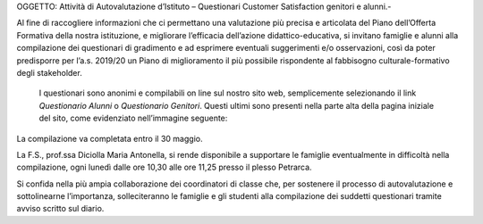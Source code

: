 OGGETTO: Attività di Autovalutazione d’Istituto – Questionari Customer Satisfaction genitori e alunni.-

 

Al fine di raccogliere informazioni che ci permettano una valutazione più precisa e articolata del Piano dell’Offerta Formativa della nostra istituzione, e migliorare l’efficacia dell’azione didattico-educativa, si invitano famiglie e alunni alla compilazione dei questionari di gradimento e ad esprimere eventuali suggerimenti e/o osservazioni, così da poter predisporre per l’a.s. 2019/20 un Piano di miglioramento il più possibile rispondente al fabbisogno culturale-formativo degli stakeholder.

 I questionari sono anonimi e compilabili on line sul nostro sito web, semplicemente selezionando il link \ |STYLE0|\  o \ |STYLE1|\ . Questi ultimi sono presenti nella parte alta della pagina iniziale del sito, come evidenziato nell’immagine seguente:

\ |IMG1|\ 

La compilazione va completata entro il 30 maggio.

La F.S., prof.ssa Diciolla Maria Antonella, si rende disponibile a supportare le famiglie eventualmente in difficoltà nella compilazione, ogni lunedì dalle ore 10,30 alle ore 11,25  presso il plesso Petrarca.

Si confida nella più ampia collaborazione dei coordinatori di classe che, per sostenere il processo di autovalutazione e sottolinearne l’importanza, solleciteranno le famiglie e gli studenti alla compilazione dei suddetti questionari tramite avviso scritto sul diario. 


.. bottom of content


.. |STYLE0| replace:: *Questionario Alunni*

.. |STYLE1| replace:: *Questionario Genitori*

.. |IMG1| image:: static/Circolare_questionari_genitori_e_alunni__1.png
   :height: 292 px
   :width: 730 px
